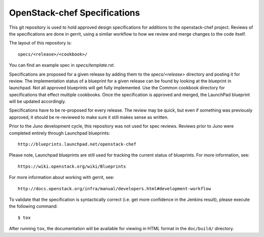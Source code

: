 ==================================
OpenStack-chef Specifications
==================================

This git repository is used to hold approved design specifications for additions
to the openstack-chef project.  Reviews of the specifications are done in gerrit,
using a similar workflow to how we review and merge changes to the code itself.

The layout of this repository is::

  specs/<release>/<cookbook>/

You can find an example spec in `specs/template.rst`.

Specifications are proposed for a given release by adding them to the
`specs/<release>` directory and posting it for review.  The implementation
status of a blueprint for a given release can be found by looking at the
blueprint in launchpad.  Not all approved blueprints will get fully implemented.
Use the Common cookbook directory for specifications that effect multiple
cookbooks.  Once the specification is approved and merged, the LaunchPad
blueprint will be updated accordingly.

Specifications have to be re-proposed for every release.  The review may be
quick, but even if something was previously approved, it should be re-reviewed
to make sure it still makes sense as written.

Prior to the Juno development cycle, this repository was not used for spec
reviews.  Reviews prior to Juno were completed entirely through Launchpad
blueprints::

  http://blueprints.launchpad.net/openstack-chef

Please note, Launchpad blueprints are still used for tracking the
current status of blueprints. For more information, see::

  https://wiki.openstack.org/wiki/Blueprints

For more information about working with gerrit, see::

  http://docs.openstack.org/infra/manual/developers.html#development-workflow

To validate that the specification is syntactically correct (i.e. get more
confidence in the Jenkins result), please execute the following command::

  $ tox

After running ``tox``, the documentation will be available for viewing in HTML
format in the ``doc/build/`` directory.
